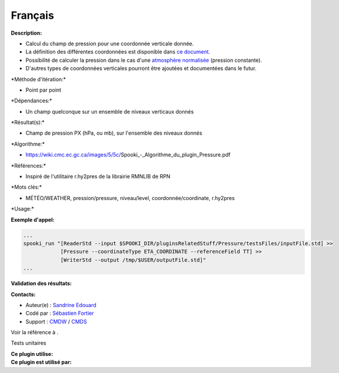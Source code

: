 Français
--------

**Description:**

-  Calcul du champ de pression pour une coordonnée verticale donnée.
-  La définition des différentes coordonnées est disponible dans `ce
   document. <https://wiki.cmc.ec.gc.ca/images/0/01/Spooki_-_Definitions_coordvert.pdf>`__
-  Possibilité de calculer la pression dans le cas d'une `atmosphère
   normalisée <http://fr.wikipedia.org/wiki/Atmosph%C3%A8re_normalis%C3%A9eatmosphère%20normalisée>`__
   (pression constante).
-  D'autres types de coordonnées verticales pourront être ajoutées et
   documentées dans le futur.

\*Méthode d'itération:\*

-  Point par point

\*Dépendances:\*

-  Un champ quelconque sur un ensemble de niveaux verticaux donnés

\*Résultat(s):\*

-  Champ de pression PX (hPa, ou mb), sur l'ensemble des niveaux donnés

\*Algorithme:\*

-  https://wiki.cmc.ec.gc.ca/images/5/5c/Spooki_-_Algorithme_du_plugin_Pressure.pdf

\*Références:\*

-  Inspiré de l'utilitaire r.hy2pres de la librairie RMNLIB de RPN

\*Mots clés:\*

-  MÉTÉO/WEATHER, pression/pressure, niveau/level,
   coordonnée/coordinate, r.hy2pres

\*Usage:\*

**Exemple d'appel:**

.. code:: example

    ...
    spooki_run "[ReaderStd --input $SPOOKI_DIR/pluginsRelatedStuff/Pressure/testsFiles/inputFile.std] >>
                [Pressure --coordinateType ETA_COORDINATE --referenceField TT] >>
                [WriterStd --output /tmp/$USER/outputFile.std]"
    ...

**Validation des résultats:**

**Contacts:**

-  Auteur(e) : `Sandrine
   Edouard <https://wiki.cmc.ec.gc.ca/wiki/User:Edouards>`__
-  Codé par : `Sébastien
   Fortier <https://wiki.cmc.ec.gc.ca/wiki/User:Fortiers>`__
-  Support : `CMDW <https://wiki.cmc.ec.gc.ca/wiki/CMDW>`__ /
   `CMDS <https://wiki.cmc.ec.gc.ca/wiki/CMDS>`__

Voir la référence à .

Tests unitaires

| **Ce plugin utilise:**
| **Ce plugin est utilisé par:**

 
